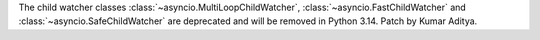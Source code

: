 The child watcher classes :class:`~asyncio.MultiLoopChildWatcher`, :class:`~asyncio.FastChildWatcher` and :class:`~asyncio.SafeChildWatcher` are deprecated and will be removed in Python 3.14. Patch by Kumar Aditya.
